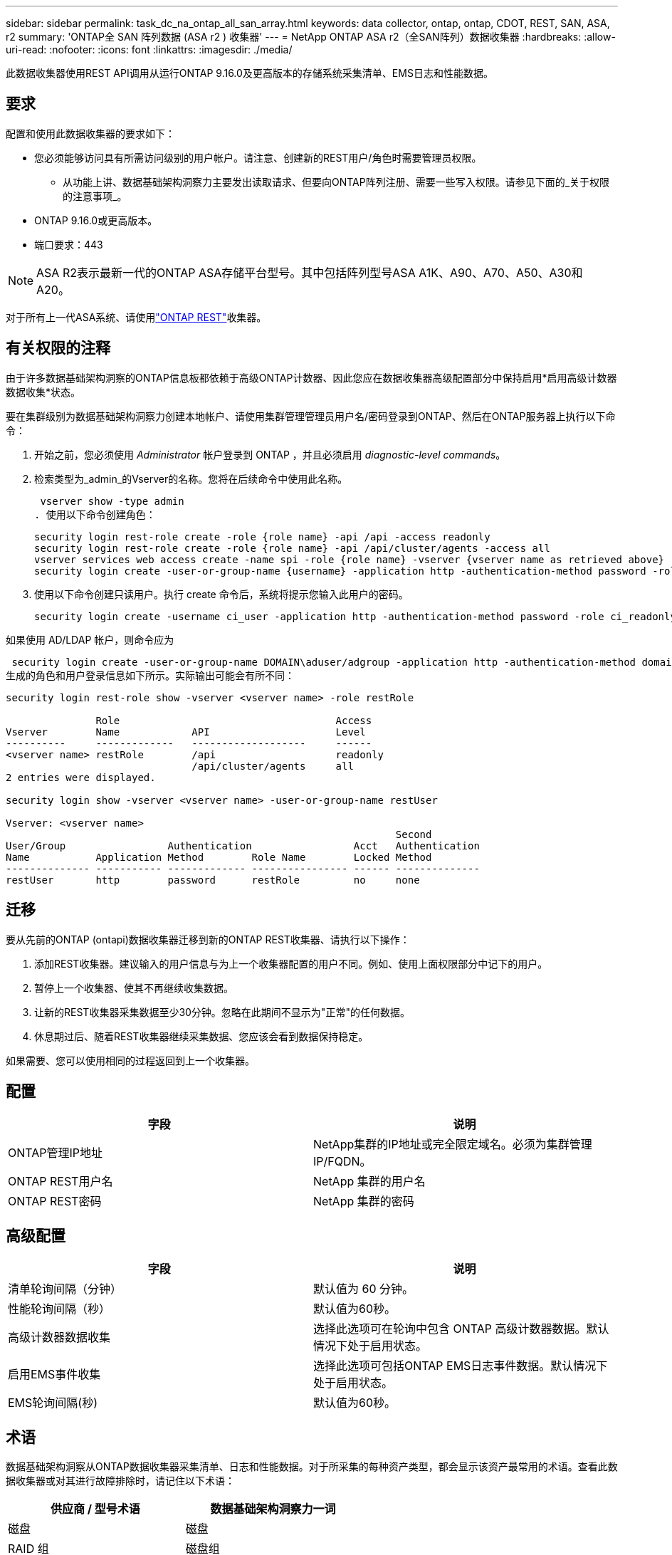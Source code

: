 ---
sidebar: sidebar 
permalink: task_dc_na_ontap_all_san_array.html 
keywords: data collector, ontap, ontap, CDOT, REST, SAN, ASA, r2 
summary: 'ONTAP全 SAN 阵列数据 (ASA r2 ) 收集器' 
---
= NetApp ONTAP ASA r2（全SAN阵列）数据收集器
:hardbreaks:
:allow-uri-read: 
:nofooter: 
:icons: font
:linkattrs: 
:imagesdir: ./media/


[role="lead"]
此数据收集器使用REST API调用从运行ONTAP 9.16.0及更高版本的存储系统采集清单、EMS日志和性能数据。



== 要求

配置和使用此数据收集器的要求如下：

* 您必须能够访问具有所需访问级别的用户帐户。请注意、创建新的REST用户/角色时需要管理员权限。
+
** 从功能上讲、数据基础架构洞察力主要发出读取请求、但要向ONTAP阵列注册、需要一些写入权限。请参见下面的_关于权限的注意事项_。


* ONTAP 9.16.0或更高版本。
* 端口要求：443



NOTE: ASA R2表示最新一代的ONTAP ASA存储平台型号。其中包括阵列型号ASA A1K、A90、A70、A50、A30和A20。

对于所有上一代ASA系统、请使用link:task_dc_na_ontap_rest.html["ONTAP REST"]收集器。



== 有关权限的注释

由于许多数据基础架构洞察的ONTAP信息板都依赖于高级ONTAP计数器、因此您应在数据收集器高级配置部分中保持启用*启用高级计数器数据收集*状态。

要在集群级别为数据基础架构洞察力创建本地帐户、请使用集群管理管理员用户名/密码登录到ONTAP、然后在ONTAP服务器上执行以下命令：

. 开始之前，您必须使用 _Administrator_ 帐户登录到 ONTAP ，并且必须启用 _diagnostic-level commands_。
. 检索类型为_admin_的Vserver的名称。您将在后续命令中使用此名称。
+
 vserver show -type admin
. 使用以下命令创建角色：
+
....
security login rest-role create -role {role name} -api /api -access readonly
security login rest-role create -role {role name} -api /api/cluster/agents -access all
vserver services web access create -name spi -role {role name} -vserver {vserver name as retrieved above}
security login create -user-or-group-name {username} -application http -authentication-method password -role {role name}
....
. 使用以下命令创建只读用户。执行 create 命令后，系统将提示您输入此用户的密码。
+
 security login create -username ci_user -application http -authentication-method password -role ci_readonly


如果使用 AD/LDAP 帐户，则命令应为

 security login create -user-or-group-name DOMAIN\aduser/adgroup -application http -authentication-method domain -role ci_readonly
生成的角色和用户登录信息如下所示。实际输出可能会有所不同：

[listing]
----
security login rest-role show -vserver <vserver name> -role restRole

               Role                                    Access
Vserver        Name            API                     Level
----------     -------------   -------------------     ------
<vserver name> restRole        /api                    readonly
                               /api/cluster/agents     all
2 entries were displayed.

security login show -vserver <vserver name> -user-or-group-name restUser

Vserver: <vserver name>
                                                                 Second
User/Group                 Authentication                 Acct   Authentication
Name           Application Method        Role Name        Locked Method
-------------- ----------- ------------- ---------------- ------ --------------
restUser       http        password      restRole         no     none
----


== 迁移

要从先前的ONTAP (ontapi)数据收集器迁移到新的ONTAP REST收集器、请执行以下操作：

. 添加REST收集器。建议输入的用户信息与为上一个收集器配置的用户不同。例如、使用上面权限部分中记下的用户。
. 暂停上一个收集器、使其不再继续收集数据。
. 让新的REST收集器采集数据至少30分钟。忽略在此期间不显示为"正常"的任何数据。
. 休息期过后、随着REST收集器继续采集数据、您应该会看到数据保持稳定。


如果需要、您可以使用相同的过程返回到上一个收集器。



== 配置

[cols="2*"]
|===
| 字段 | 说明 


| ONTAP管理IP地址 | NetApp集群的IP地址或完全限定域名。必须为集群管理IP/FQDN。 


| ONTAP REST用户名 | NetApp 集群的用户名 


| ONTAP REST密码 | NetApp 集群的密码 
|===


== 高级配置

[cols="2*"]
|===
| 字段 | 说明 


| 清单轮询间隔（分钟） | 默认值为 60 分钟。 


| 性能轮询间隔（秒） | 默认值为60秒。 


| 高级计数器数据收集 | 选择此选项可在轮询中包含 ONTAP 高级计数器数据。默认情况下处于启用状态。 


| 启用EMS事件收集 | 选择此选项可包括ONTAP EMS日志事件数据。默认情况下处于启用状态。 


| EMS轮询间隔(秒) | 默认值为60秒。 
|===


== 术语

数据基础架构洞察从ONTAP数据收集器采集清单、日志和性能数据。对于所采集的每种资产类型，都会显示该资产最常用的术语。查看此数据收集器或对其进行故障排除时，请记住以下术语：

[cols="2*"]
|===
| 供应商 / 型号术语 | 数据基础架构洞察力一词 


| 磁盘 | 磁盘 


| RAID 组 | 磁盘组 


| 集群 | 存储 


| 节点 | 存储节点 


| 聚合 | 存储池 


| LUN | 卷 


| 卷 | 内部卷 


| Storage Virtual Machine/Vserver | Storage Virtual Machine 
|===


== ONTAP 数据管理术语

以下术语适用于您在 ONTAP 数据管理存储资产登录页面上可能找到的对象或参考。其中许多术语也适用于其他数据收集器。



=== 存储

* 型号—此集群中唯一的离散节点型号名称的逗号分隔列表。如果集群中的所有节点的型号类型相同，则只会显示一个型号名称。
* Vendor —与配置新数据源时看到的 Vendor 名称相同。
* Serial Number—阵列UUID
* IP —通常是数据源中配置的 IP 或主机名。
* 微代码版本—固件。
* 原始容量—系统中所有物理磁盘的基本 2 总和，而不管其角色如何。
* 延迟—表示主机在读取和写入工作负载方面所遇到的情况。理想情况下、Data Infrastructure Insight会直接获取这种价值、但事实往往并非如此。Data Infrastructure Insight通常会根据各个内部卷的统计信息执行IOPS加权计算、而不是使用阵列来提供此功能。
* 吞吐量—从内部卷聚合。管理—可能包含设备管理界面的超链接。由Data Infrastructure Insight数据源以编程方式在清单报告中创建。




=== 存储池

* 存储—此池所在的存储阵列。必填。
* type —从枚举的可能性列表中获取的描述性值。最常见的是 " 聚合 " 或 "RAID 组 " 。
* 节点—如果此存储阵列的架构使池属于特定存储节点，则其名称将在此处显示为指向其自身登录页面的超链接。
* 使用 Flash Pool —是 / 否值—此基于 SATA/SAS 的池是否使用 SSD 进行缓存加速？
* 冗余— RAID 级别或保护方案。RAID-DP 为双奇偶校验， raid_TP 为三重奇偶校验。
* 容量—此处的值为逻辑已用容量，可用容量和逻辑总容量以及这些容量中使用的百分比。
* 过量使用的容量—如果您使用效率技术分配的卷或内部卷总容量大于存储池的逻辑容量，则此处的百分比值将大于 0% 。
* Snapshot —已用快照容量和总容量，前提是存储池架构将部分容量专用于专为快照划分的区域。MetroCluster 配置中的 ONTAP 很可能会显示这一点，而其他 ONTAP 配置则不会显示这一点。
* 利用率—一个百分比值，显示为该存储池贡献容量的任何磁盘的最高磁盘繁忙百分比。磁盘利用率不一定与阵列性能密切相关—如果没有主机驱动的工作负载，则由于磁盘重建，重复数据删除活动等，利用率可能会很高。此外，许多阵列的复制实施可能会提高磁盘利用率，而不会显示为内部卷或卷工作负载。
* IOPS —为该存储池贡献容量的所有磁盘的 IOPS 之和。吞吐量—为该存储池贡献容量的所有磁盘的总吞吐量。




=== 存储节点

* 存储—此节点所属的存储阵列。必填。
* HA 配对节点—在某个节点将故障转移到一个且只有另一个节点的平台上，通常会显示在此处。
* 状态—节点的运行状况。仅当阵列运行状况良好，足以供数据源进行资源清点时才可用。
* model —节点的型号名称。
* version —设备的版本名称。
* Serial Number —节点序列号。
* 内存—如果可用，则为基础 2 内存。
* 利用率—在 ONTAP 上，这是一个来自专有算法的控制器压力指数。每次性能轮询都会报告一个介于 0 到 100% 之间的数字，该数字在 WAFL 磁盘争用或平均 CPU 利用率中较高。如果您观察到持续值 > 50% ，则表示规模估算不足—可能是控制器 / 节点不够大或旋转磁盘不足，无法承受写入工作负载。
* IOPS—直接源自节点对象上的ONTAP REST调用。
* 延迟—直接源自节点对象上的ONTAP REST调用。
* 吞吐量—直接源自节点对象上的ONTAP REST调用。
* 处理器— CPU 计数。




== ONTAP功率指标

多个ONTAP模型为数据基础架构洞察力提供了功率指标、可用于监控或发出警报。下面列出的受支持和不受支持的型号并不全面、但应提供一些指导；一般来说、如果型号与列表中的型号属于同一系列、则支持应相同。

支持的型号：

A200 A220 A250 A300 A320 A400 A700 A700s A800 A900 C190 FAS2240-4 FAS2552 FAS2650 FAS2720 FAS2750 FAS8200 FAS8300 FAS8700 FAS9000

不支持的型号：

FAS2620 AFF FAS3250 FAS3270 FAS500f FAS6280 FAS/FAS8020 FAS或AFF FAS 8040 FAS或AFF 8060 FAS或AFF 8080



== 故障排除

如果此数据收集器出现问题，请尝试执行以下操作：

[cols="2*"]
|===
| 问题： | 请尝试以下操作： 


| 尝试创建ONTAP REST数据收集器时、会出现如下错误：配置：10.193.70.14：10.193.70.14上的ONTAP REST API不可用：10.193.70.14无法获取/API/cluster：400错误请求 | 这可能是由于older ONTAP阵列(例如ONTAP 9.6)没有REST API功能。ONTAP 9.14.1是ONTAP REST收集器支持的最低ONTAP版本。在REST之前的ONTAP版本中、应该会收到"400 Bad Request"响应。对于支持REST但为9.14.1 9.10.1或更高版本的ONTAP版本、您可能会看到以下simillar消息：Configuration：10.193.98.84：ONTAP REST API位于10.193.98.84不可用：10.193.98.84：ONTAP REST API位于10.193.98.84：cheryl5-cluster-api a3cb3247-3d3c-11ee-8ff3-009.56b364a7、但其版本不是最低版本14.1。 


| 我看到ONTAP ontapi收集器显示数据的指标为空或"0"。 | ONTAP REST不会报告仅在ONTAP系统内部使用的指标。例如、ONTAP REST不会收集系统聚合、只会收集类型为"数据"的SVM。可能报告零数据或空数据的其他ONTAP REST指标示例：内部卷：REST不再报告vol0。聚合：REST不再报告aggr0。存储：大多数指标都是内部卷指标的汇总、将受上述指标的影响。Storage Virtual Machine：REST不再报告类型为"数据"以外的SVM (例如、"集群"、"GMT"、"节点")。由于默认性能轮询周期从15分钟更改为5分钟、您可能还会注意到具有数据的图形的外观发生变化。轮询频率越高、意味着要绘制的数据点就越多。 
|===
有关其他信息，请参见link:concept_requesting_support.html["支持"]页面或link:reference_data_collector_support_matrix.html["数据收集器支持列表"]。
